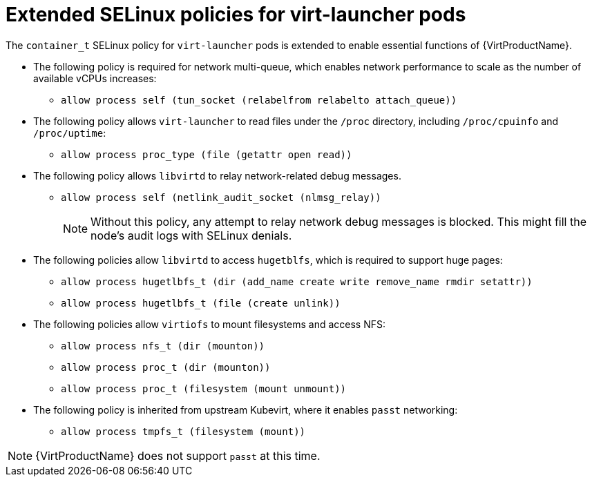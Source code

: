 // Module included in the following assemblies:
//
// * virt/virt-additional-security-privileges-controller-and-launcher.adoc

:_mod-docs-content-type: REFERENCE
[id="virt-extended-selinux-policies-for-virt-launcher_{context}"]
= Extended SELinux policies for virt-launcher pods

The `container_t` SELinux policy for `virt-launcher` pods is extended to enable essential functions of {VirtProductName}.

* The following policy is required for network multi-queue, which enables network performance to scale as the number of available vCPUs increases:

** `allow process self (tun_socket (relabelfrom relabelto attach_queue))`

* The following policy allows `virt-launcher` to read files under the `/proc` directory, including `/proc/cpuinfo` and `/proc/uptime`:

** `allow process proc_type (file (getattr open read))`

* The following policy allows `libvirtd` to relay network-related debug messages.

** `allow process self (netlink_audit_socket (nlmsg_relay))`
+
[NOTE]
====
Without this policy, any attempt to relay network debug messages is blocked. This might fill the node's audit logs with SELinux denials.
====

* The following policies allow `libvirtd` to access `hugetblfs`, which is required to support huge pages:

** `allow process hugetlbfs_t (dir (add_name create write remove_name rmdir setattr))`
** `allow process hugetlbfs_t (file (create unlink))`

* The following policies allow `virtiofs` to mount filesystems and access NFS:

** `allow process nfs_t (dir (mounton))`
** `allow process proc_t (dir (mounton))`
** `allow process proc_t (filesystem (mount unmount))`

* The following policy is inherited from upstream Kubevirt, where it enables `passt` networking:

** `allow process tmpfs_t (filesystem (mount))`

[NOTE]
====
{VirtProductName} does not support `passt` at this time.
====